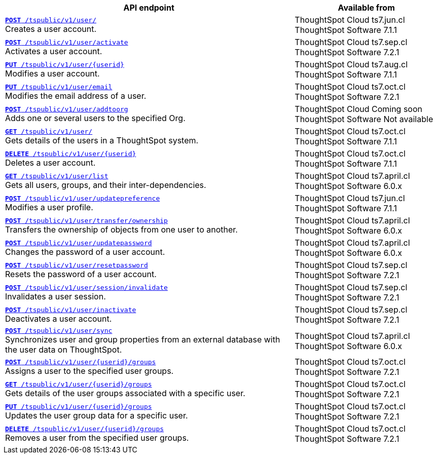 

[div tableContainer]
--
[width="100%" cols="2,1"]
[options='header']
|=====
|API endpoint| Available from
|`xref:user-api.adoc#create-user[**POST** /tspublic/v1/user/]` +
Creates a user account. |ThoughtSpot Cloud [version noBackground]#ts7.jun.cl# +
ThoughtSpot Software [version noBackground]#7.1.1#
|`xref:user-api.adoc#activate-user[**POST** /tspublic/v1/user/activate]` +
Activates a user account.|ThoughtSpot Cloud [version noBackground]#ts7.sep.cl# +
ThoughtSpot Software [version noBackground]#7.2.1#
|`xref:user-api.adoc#update-user[*PUT* /tspublic/v1/user/{userid}]` +
Modifies a user account.|ThoughtSpot Cloud [version noBackground]#ts7.aug.cl# +
ThoughtSpot Software [version noBackground]#7.1.1#
|`xref:user-api.adoc#addEmail[**PUT** /tspublic/v1/user/email]` +
Modifies the email address of a user.|ThoughtSpot Cloud [version noBackground]#ts7.oct.cl# +
ThoughtSpot Software [version noBackground]#7.2.1#
|`xref:user-api.adoc#addOrg[*POST* /tspublic/v1/user/addtoorg]` +
Adds one or several users to the specified Org.
|ThoughtSpot Cloud [version noBackground]#Coming soon# +
ThoughtSpot Software [version noBackground]#Not available#

|`xref:user-api.adoc#get-user-details[*GET* /tspublic/v1/user/]` +
Gets details of the users in a ThoughtSpot system.|ThoughtSpot Cloud [version noBackground]#ts7.oct.cl# +
ThoughtSpot Software [version noBackground]#7.1.1#
|`xref:user-api.adoc#delete-user[*DELETE* /tspublic/v1/user/{userid}]` +
Deletes a user account.|ThoughtSpot Cloud [version noBackground]#ts7.oct.cl# +
ThoughtSpot Software [version noBackground]#7.1.1#
|`xref:user-api.adoc#user-list[*GET* /tspublic/v1/user/list]` +
Gets all users, groups, and their inter-dependencies.|ThoughtSpot Cloud [version noBackground]#ts7.april.cl# +
ThoughtSpot Software [version noBackground]#6.0.x#
|`xref:user-api.adoc#updatepreference-api[**POST** /tspublic/v1/user/updatepreference]` +
Modifies a user profile.|ThoughtSpot Cloud [version noBackground]#ts7.jun.cl# +
ThoughtSpot Software [version noBackground]#7.1.1#
|`xref:user-api.adoc#transfer-ownership[**POST** /tspublic/v1/user/transfer/ownership]` +
Transfers the ownership of objects from one user to another.|ThoughtSpot Cloud [version noBackground]#ts7.april.cl# +
ThoughtSpot Software [version noBackground]#6.0.x#
|`xref:user-api.adoc#change-pwd[**POST** /tspublic/v1/user/updatepassword]` +
Changes the password of a user account.|ThoughtSpot Cloud [version noBackground]#ts7.april.cl# +
ThoughtSpot Software [version noBackground]#6.0.x#
|`xref:user-api.adoc#resetpassword[**POST** /tspublic/v1/user/resetpassword]` +
Resets the password of a user account.|ThoughtSpot Cloud [version noBackground]#ts7.sep.cl# +
ThoughtSpot Software [version noBackground]#7.2.1#
|`xref:user-api.adoc#invalidate-user-session[**POST** /tspublic/v1/user/session/invalidate]` +
Invalidates a user session.|ThoughtSpot Cloud [version noBackground]#ts7.sep.cl# +
ThoughtSpot Software [version noBackground]#7.2.1#
|`xref:user-api.adoc#deactivate-user[**POST** /tspublic/v1/user/inactivate]` +
Deactivates a user account.|ThoughtSpot Cloud [version noBackground]#ts7.sep.cl# +
ThoughtSpot Software [version noBackground]#7.2.1#
|`xref:user-api.adoc#user-sync[**POST** /tspublic/v1/user/sync]` +
Synchronizes user and group properties from an external database with the user data on ThoughtSpot.|ThoughtSpot Cloud [version noBackground]#ts7.april.cl# +
ThoughtSpot Software [version noBackground]#6.0.x#
|`xref:user-api.adoc#assignUserToGroups[**POST** /tspublic/v1/user/{userid}/groups]` +
Assigns a user to the specified user groups.|ThoughtSpot Cloud [version noBackground]#ts7.oct.cl# +
ThoughtSpot Software [version noBackground]#7.2.1#
|`xref:user-api.adoc#getGroupsUser[**GET** /tspublic/v1/user/{userid}/groups]` +
Gets details of the user groups associated with a specific user.|ThoughtSpot Cloud [version noBackground]#ts7.oct.cl# +
ThoughtSpot Software [version noBackground]#7.2.1#
|`xref:user-api.adoc#editGroupsforUser[**PUT** /tspublic/v1/user/{userid}/groups]` +
Updates the user group data for a specific user.|ThoughtSpot Cloud [version noBackground]#ts7.oct.cl# +
ThoughtSpot Software [version noBackground]#7.2.1#
|`xref:user-api.adoc#removeUserGroupAssoc[**DELETE** /tspublic/v1/user/{userid}/groups]` +
Removes a user from the specified user groups.|ThoughtSpot Cloud [version noBackground]#ts7.oct.cl# +
ThoughtSpot Software [version noBackground]#7.2.1#
|=====
--

